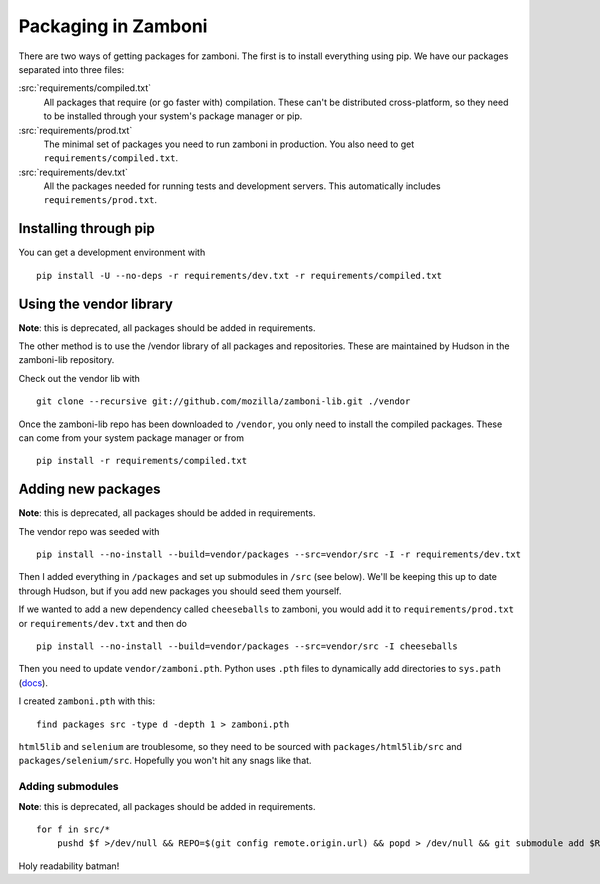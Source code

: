 .. _packages:

====================
Packaging in Zamboni
====================

There are two ways of getting packages for zamboni.  The first is to install
everything using pip.  We have our packages separated into three files:

:src:`requirements/compiled.txt`
    All packages that require (or go faster with) compilation.  These can't be
    distributed cross-platform, so they need to be installed through your
    system's package manager or pip.

:src:`requirements/prod.txt`
    The minimal set of packages you need to run zamboni in production.  You
    also need to get ``requirements/compiled.txt``.

:src:`requirements/dev.txt`
    All the packages needed for running tests and development servers.  This
    automatically includes ``requirements/prod.txt``.


Installing through pip
----------------------

You can get a development environment with ::

    pip install -U --no-deps -r requirements/dev.txt -r requirements/compiled.txt


Using the vendor library
------------------------

**Note**: this is deprecated, all packages should be added in requirements.

The other method is to use the /vendor library of all packages and
repositories.  These are maintained by Hudson in the zamboni-lib repository.

Check out the vendor lib with ::

    git clone --recursive git://github.com/mozilla/zamboni-lib.git ./vendor

Once the zamboni-lib repo has been downloaded to ``/vendor``, you only need to
install the compiled packages.  These can come from your system package manager
or from ::

    pip install -r requirements/compiled.txt


Adding new packages
-------------------

**Note**: this is deprecated, all packages should be added in requirements.

The vendor repo was seeded with ::

    pip install --no-install --build=vendor/packages --src=vendor/src -I -r requirements/dev.txt

Then I added everything in ``/packages`` and set up submodules in ``/src`` (see
below).  We'll be keeping this up to date through Hudson, but if you add new
packages you should seed them yourself.

If we wanted to add a new dependency called ``cheeseballs`` to zamboni, you
would add it to ``requirements/prod.txt`` or ``requirements/dev.txt`` and then
do ::

    pip install --no-install --build=vendor/packages --src=vendor/src -I cheeseballs

Then you need to update ``vendor/zamboni.pth``.  Python uses ``.pth`` files to
dynamically add directories to ``sys.path``
(`docs <http://docs.python.org/library/site.html>`_).

I created ``zamboni.pth`` with this::

    find packages src -type d -depth 1 > zamboni.pth

``html5lib`` and ``selenium`` are troublesome, so they need to be sourced with
``packages/html5lib/src`` and ``packages/selenium/src``.  Hopefully you won't
hit any snags like that.


Adding submodules
~~~~~~~~~~~~~~~~~

**Note**: this is deprecated, all packages should be added in requirements.

::

    for f in src/*
        pushd $f >/dev/null && REPO=$(git config remote.origin.url) && popd > /dev/null && git submodule add $REPO $f

Holy readability batman!
